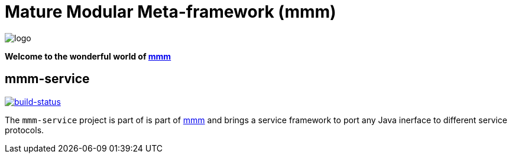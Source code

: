 = Mature Modular Meta-framework (mmm)

image:https://raw.github.com/m-m-m/mmm/master/src/site/resources/images/logo.png[logo]

*Welcome to the wonderful world of http://m-m-m.sourceforge.net/index.html[mmm]*

== mmm-service

image:https://travis-ci.org/m-m-m/service.svg?branch=master["build-status",link="https://travis-ci.org/m-m-m/service"]

The `mmm-service` project is part of is part of link:../../..#mmm[mmm] and brings a service framework to port any Java inerface to different service protocols.
